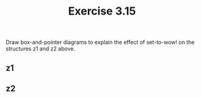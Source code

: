#+Title: Exercise 3.15
Draw box-and-pointer diagrams to explain the effect of set-to-wow! on the structures z1 and z2 above.

** z1
[[./images/3.15/z1-wow.svg]]

** z2
[[./images/3.15/z2-wow.svg]]
